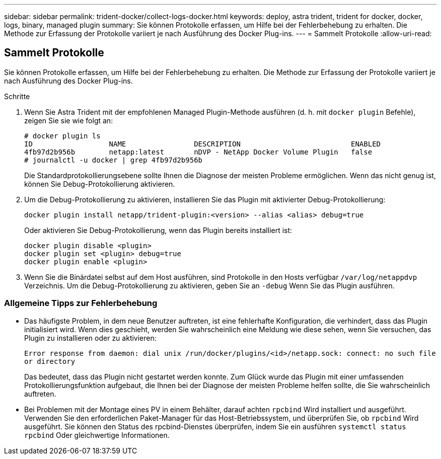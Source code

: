 ---
sidebar: sidebar 
permalink: trident-docker/collect-logs-docker.html 
keywords: deploy, astra trident, trident for docker, docker, logs, binary, managed plugin 
summary: Sie können Protokolle erfassen, um Hilfe bei der Fehlerbehebung zu erhalten. Die Methode zur Erfassung der Protokolle variiert je nach Ausführung des Docker Plug-ins. 
---
= Sammelt Protokolle
:allow-uri-read: 




== Sammelt Protokolle

Sie können Protokolle erfassen, um Hilfe bei der Fehlerbehebung zu erhalten. Die Methode zur Erfassung der Protokolle variiert je nach Ausführung des Docker Plug-ins.

.Schritte
. Wenn Sie Astra Trident mit der empfohlenen Managed Plugin-Methode ausführen (d. h. mit `docker plugin` Befehle), zeigen Sie sie wie folgt an:
+
[listing]
----
# docker plugin ls
ID                  NAME                DESCRIPTION                          ENABLED
4fb97d2b956b        netapp:latest       nDVP - NetApp Docker Volume Plugin   false
# journalctl -u docker | grep 4fb97d2b956b
----
+
Die Standardprotokollierungsebene sollte Ihnen die Diagnose der meisten Probleme ermöglichen. Wenn das nicht genug ist, können Sie Debug-Protokollierung aktivieren.

. Um die Debug-Protokollierung zu aktivieren, installieren Sie das Plugin mit aktivierter Debug-Protokollierung:
+
[listing]
----
docker plugin install netapp/trident-plugin:<version> --alias <alias> debug=true
----
+
Oder aktivieren Sie Debug-Protokollierung, wenn das Plugin bereits installiert ist:

+
[listing]
----
docker plugin disable <plugin>
docker plugin set <plugin> debug=true
docker plugin enable <plugin>
----
. Wenn Sie die Binärdatei selbst auf dem Host ausführen, sind Protokolle in den Hosts verfügbar `/var/log/netappdvp` Verzeichnis. Um die Debug-Protokollierung zu aktivieren, geben Sie an `-debug` Wenn Sie das Plugin ausführen.




=== Allgemeine Tipps zur Fehlerbehebung

* Das häufigste Problem, in dem neue Benutzer auftreten, ist eine fehlerhafte Konfiguration, die verhindert, dass das Plugin initialisiert wird. Wenn dies geschieht, werden Sie wahrscheinlich eine Meldung wie diese sehen, wenn Sie versuchen, das Plugin zu installieren oder zu aktivieren:
+
`Error response from daemon: dial unix /run/docker/plugins/<id>/netapp.sock: connect: no such file or directory`

+
Das bedeutet, dass das Plugin nicht gestartet werden konnte. Zum Glück wurde das Plugin mit einer umfassenden Protokollierungsfunktion aufgebaut, die Ihnen bei der Diagnose der meisten Probleme helfen sollte, die Sie wahrscheinlich auftreten.

* Bei Problemen mit der Montage eines PV in einem Behälter, darauf achten `rpcbind` Wird installiert und ausgeführt. Verwenden Sie den erforderlichen Paket-Manager für das Host-Betriebssystem, und überprüfen Sie, ob `rpcbind` Wird ausgeführt. Sie können den Status des rpcbind-Dienstes überprüfen, indem Sie ein ausführen `systemctl status rpcbind` Oder gleichwertige Informationen.

